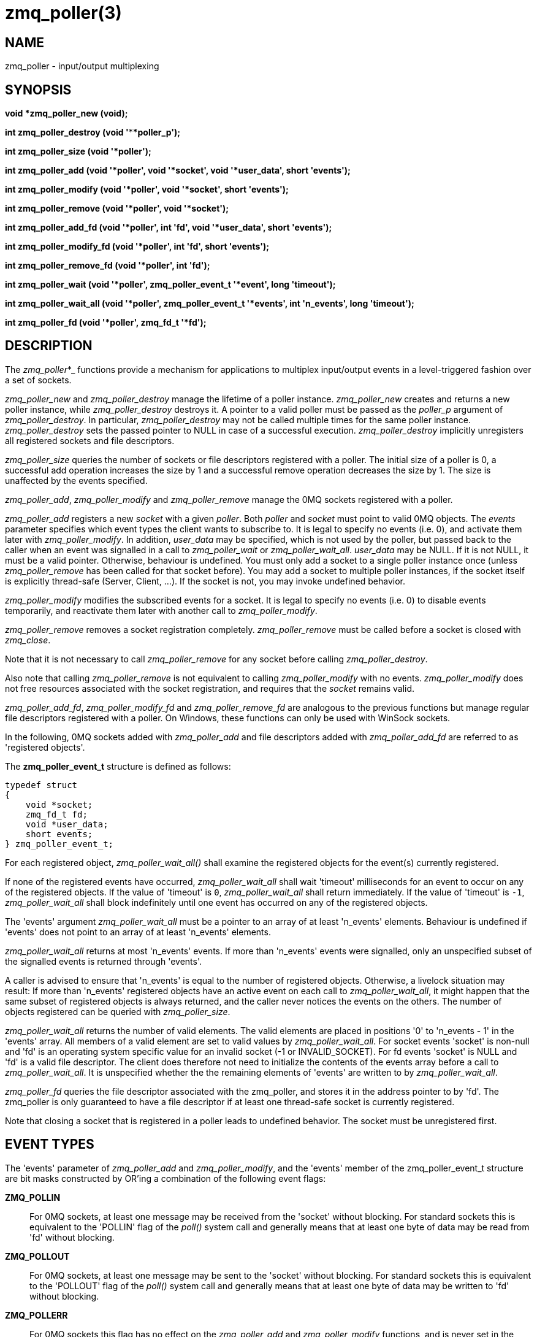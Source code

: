 = zmq_poller(3)


== NAME
zmq_poller - input/output multiplexing


== SYNOPSIS

*void *zmq_poller_new (void);*

*int zmq_poller_destroy (void '****poller_p');*

*int zmq_poller_size (void '*poller');*

*int zmq_poller_add (void '*poller', void '*socket', void '*user_data', short 'events');*

*int zmq_poller_modify (void '*poller', void '*socket', short 'events');*

*int zmq_poller_remove (void '*poller', void '*socket');*

*int zmq_poller_add_fd (void '*poller', int 'fd', void '*user_data', short 'events');*

*int zmq_poller_modify_fd (void '*poller', int 'fd', short 'events');*

*int zmq_poller_remove_fd (void '*poller', int 'fd');*

*int zmq_poller_wait (void '*poller',
                          zmq_poller_event_t '*event',
                          long 'timeout');*

*int zmq_poller_wait_all (void '*poller',
                          zmq_poller_event_t '*events',
                          int 'n_events',
                          long 'timeout');*

*int zmq_poller_fd (void '*poller', zmq_fd_t '*fd');*

== DESCRIPTION
The _zmq_poller_*_ functions provide a mechanism for applications to multiplex
input/output events in a level-triggered fashion over a set of sockets.

_zmq_poller_new_ and _zmq_poller_destroy_ manage the lifetime of a poller
instance. _zmq_poller_new_ creates and returns a new poller instance, while
_zmq_poller_destroy_ destroys it. A pointer to a valid poller must be passed
as the _poller_p_ argument of _zmq_poller_destroy_. In particular,
_zmq_poller_destroy_ may not be called multiple times for the same poller
instance. _zmq_poller_destroy_ sets the passed pointer to NULL in case of a
successful execution. _zmq_poller_destroy_ implicitly unregisters all
registered sockets and file descriptors.

_zmq_poller_size_ queries the number of sockets or file descriptors registered
with a poller. The initial size of a poller is 0, a successful add operation
increases the size by 1 and a successful remove operation decreases the size
by 1. The size is unaffected by the events specified.

_zmq_poller_add_, _zmq_poller_modify_ and _zmq_poller_remove_ manage the 0MQ
sockets registered with a poller.

_zmq_poller_add_ registers a new _socket_ with a given _poller_. Both _poller_
and _socket_ must point to valid 0MQ objects. The _events_ parameter specifies
which event types the client wants to subscribe to. It is legal to specify no
events (i.e. 0), and activate them later with _zmq_poller_modify_.
In addition, _user_data_ may be specified, which is not used by the poller, but
passed back to the caller when an event was signalled in a call to
_zmq_poller_wait_ or _zmq_poller_wait_all_. _user_data_ may be NULL. If it is
not NULL, it must be a valid pointer. Otherwise, behaviour is undefined.
You must only add a socket to a single poller instance once (unless 
_zmq_poller_remove_ has been called for that socket before). You may
add a socket to multiple poller instances, if the socket itself
is explicitly thread-safe (Server, Client, ...). If the socket is not,
you may invoke undefined behavior.

_zmq_poller_modify_ modifies the subscribed events for a socket. It is
legal to specify no events (i.e. 0) to disable events temporarily, and
reactivate them later with another call to _zmq_poller_modify_.

_zmq_poller_remove_ removes a socket registration completely.
_zmq_poller_remove_ must be called before a socket is closed with _zmq_close_.

Note that it is not necessary to call _zmq_poller_remove_ for any socket
before calling _zmq_poller_destroy_.

Also note that calling _zmq_poller_remove_ is not equivalent to calling
_zmq_poller_modify_ with no events. _zmq_poller_modify_ does not free resources
associated with the socket registration, and requires that the _socket_
remains valid.

_zmq_poller_add_fd_, _zmq_poller_modify_fd_ and _zmq_poller_remove_fd_ are
analogous to the previous functions but manage regular file descriptors
registered with a poller. On Windows, these functions can only be used with
WinSock sockets.

In the following, 0MQ sockets added with _zmq_poller_add_ and file descriptors
added with _zmq_poller_add_fd_ are referred to as 'registered objects'.

The *zmq_poller_event_t* structure is defined as follows:

["literal", subs="quotes"]
typedef struct
{
    void *socket;
    zmq_fd_t fd;
    void *user_data;
    short events;
} zmq_poller_event_t;

For each registered object, _zmq_poller_wait_all()_ shall examine the
registered objects for the event(s) currently registered.

If none of the registered events have occurred, _zmq_poller_wait_all_ shall 
wait 'timeout' milliseconds for an event to occur on any of the registered 
objects. If the value of 'timeout' is `0`, _zmq_poller_wait_all_ shall 
return immediately. If the value of 'timeout' is `-1`, _zmq_poller_wait_all_ 
shall block indefinitely until one event has occurred on any of the 
registered objects.

The 'events' argument _zmq_poller_wait_all_ must be a pointer to an array of
at least 'n_events' elements. Behaviour is undefined if 'events' does not point
to an array of at least 'n_events' elements.

_zmq_poller_wait_all_ returns at most 'n_events' events. If more than
'n_events' events were signalled, only an unspecified subset of the signalled 
events is returned through 'events'. 

A caller is advised to ensure that 'n_events' is equal to the number of 
registered objects. Otherwise, a livelock situation may result: If more than 
'n_events' registered objects have an active event on each call to 
_zmq_poller_wait_all_, it might happen that the same subset of registered 
objects is always returned, and the caller never notices the events on the 
others. The number of objects registered can be queried with
_zmq_poller_size_.

_zmq_poller_wait_all_ returns the number of valid elements. The valid elements
are placed in positions '0' to 'n_events - 1' in the 'events' array. All
members of a valid element are set to valid values by _zmq_poller_wait_all_.
For socket events 'socket' is non-null and 'fd' is an operating system
specific value for an invalid socket (-1 or INVALID_SOCKET). For fd events
'socket' is NULL and 'fd' is a valid file descriptor.
The client does therefore not need to initialize the contents of the events
array before a call to _zmq_poller_wait_all_. It is unspecified whether the
the remaining elements of 'events' are written to by _zmq_poller_wait_all_.

_zmq_poller_fd_ queries the file descriptor associated with the zmq_poller,
and stores it in the address pointer to by 'fd'.
The zmq_poller is only guaranteed to have a file descriptor if
at least one thread-safe socket is currently registered.

Note that closing a socket that is registered in a poller leads to undefined
behavior. The socket must be unregistered first.

== EVENT TYPES

The 'events' parameter of _zmq_poller_add_ and _zmq_poller_modify_, and the
'events' member of the zmq_poller_event_t structure are bit masks constructed
by OR'ing a combination of the following event flags:

*ZMQ_POLLIN*::
For 0MQ sockets, at least one message may be received from the 'socket' without
blocking. For standard sockets this is equivalent to the 'POLLIN' flag of the
_poll()_ system call and generally means that at least one byte of data may be
read from 'fd' without blocking.

*ZMQ_POLLOUT*::
For 0MQ sockets, at least one message may be sent to the 'socket' without
blocking. For standard sockets this is equivalent to the 'POLLOUT' flag of the
_poll()_ system call and generally means that at least one byte of data may be
written to 'fd' without blocking.

*ZMQ_POLLERR*::
For 0MQ sockets this flag has no effect on the _zmq_poller_add_ and
_zmq_poller_modify_ functions, and is never set in the
'events' member of the zmq_poller_event_t structure.
For standard sockets, this flag is passed through _zmq_poller_wait_all_ to the
underlying _poll()_ system call and generally means that some sort of error
condition is present on the socket specified by 'fd'.

*ZMQ_POLLPRI*::
For 0MQ sockets this flag has no effect on the _zmq_poller_add_ and
_zmq_poller_modify_ functions, and is never set in the
'events' member of the zmq_poller_event_t structure.
For standard sockets this means there
is urgent data to read. Refer to the POLLPRI flag for more information.
For a file descriptor, refer to your OS documentation: as an example, GPIO
interrupts are signaled through a POLLPRI event.
This flag has no effect on Windows.

NOTE: The _zmq_poller_*_ functions may be implemented or emulated using operating
system interfaces other than _poll()_, and as such may be subject to the limits
of those interfaces in ways not defined in this documentation.

== THREAD SAFETY
Like most other 0MQ objects, a poller is not thread-safe. All operations must
be called from the same thread. Otherwise, behaviour is undefined.

In addition to that, if you want to add a socket to multiple existing poller
instances, the socket itself needs to be thread-safe (Server, Client, ...).
Otherwise, behaviour is undefined. 

== RETURN VALUE
_zmq_poller_new_ returns a valid pointer to a poller, or NULL in case of a failure.

All functions that return an int, return -1 in case of a failure. In that case,
zmq_errno() can be used to query the type of the error as described below.

_zmq_poller_wait_all_ returns the number of events signalled and returned in 
the events array. It never returns 0.

All other functions return 0 in case of a successful execution.

== ERRORS
On _zmq_poller_new_:

*ENOMEM*::
A new poller could not be allocated successfully.

On _zmq_poller_destroy_:

*EFAULT*::
_poller_p_ did not point to a valid poller. Note that passing an invalid pointer (e.g.
pointer to deallocated memory) may cause undefined behaviour (e.g. an access violation).

On _zmq_poller_size_:

*EFAULT*::
_poller_ did not point to a valid poller. Note that passing an
invalid pointer (e.g. pointer to deallocated memory) may cause undefined
behaviour (e.g. an access violation).

On _zmq_poller_add_, _zmq_poller_modify_ and _zmq_poller_remove_:

*EFAULT*::
_poller_ did not point to a valid poller. Note that passing an
invalid pointer (e.g. pointer to deallocated memory) may cause undefined
behaviour (e.g. an access violation).
*ENOTSOCK*::
_socket_ did not point to a valid socket. Note that passing an
invalid pointer (e.g. pointer to deallocated memory) may cause undefined
behaviour (e.g. an access violation).

On _zmq_poller_add_:

*EMFILE*::
TODO

On _zmq_poller_add_ or _zmq_poller_add_fd_:

*ENOMEM*::
Necessary resources could not be allocated.
*EINVAL*::
_socket_ resp. _fd_ was already registered with the poller.

On _zmq_poller_modify_, _zmq_poller_modify_fd_, _zmq_poller_remove_ or
_zmq_poller_remove_fd_:

*EINVAL*::
_socket_ resp. _fd_ was not registered with the poller.

On _zmq_poller_add_fd_, _zmq_poller_modify_fd_ and _zmq_poller_remove_fd_:

*EBADF*::
The _fd_ specified was the retired fd.

On _zmq_poller_wait_ and _zmq_poller_wait_all_:

*ENOMEM*::
Necessary resources could not be allocated.
*ETERM*::
At least one of the registered objects is a 'socket' whose associated 0MQ 
'context' was terminated.
*EFAULT*::
The provided 'events' was NULL, or 'poller' did not point to a valid poller,
or there are no registered objects or all event subscriptions are disabled
and 'timeout' was negative.
*EINTR*::
The operation was interrupted by delivery of a signal before any events were
available.
*EAGAIN*::
No registered event was signalled before the timeout was reached.

On _zmq_poller_fd_:

*EINVAL*::
The poller has no associated file descriptor.
*EFAULT*::
The provided 'poller' did not point to a valid poller.

== EXAMPLE
.Polling indefinitely for input events on both a 0MQ socket and a standard socket.
----
void *poller = zmq_poller_new ();

/* First item refers to 0MQ socket 'socket' */
zmq_poller_add (poller, socket, NULL, ZMQ_POLLIN);
/* Second item refers to standard socket 'fd' */
zmq_poller_add_fd (poller, fd, NULL, ZMQ_POLLIN);

zmq_poller_event_t events [2];
/* Poll for events indefinitely */
int rc = zmq_poller_wait_all (poller, events, 2, -1);
assert (rc >= 0);
/* Returned events will be stored in 'events' */
for (int i = 0; i < 2; ++i) {
    if (events[i].socket == socket && events[i].events & ZMQ_POLLIN) {
        // ...
    } else if (events[i].fd == fd && events[i].events & ZMQ_POLLIN)) {
        // ...
    }
}
zmq_poller_destroy (&poller);
----


== SEE ALSO
xref:zmq_socket.adoc[zmq_socket]
xref:zmq_send.adoc[zmq_send]
xref:zmq_recv.adoc[zmq_recv]
xref:zmq.adoc[zmq]


== AUTHORS
This page was written by the 0MQ community. To make a change please
read the 0MQ Contribution Policy at <http://www.zeromq.org/docs:contributing>.
